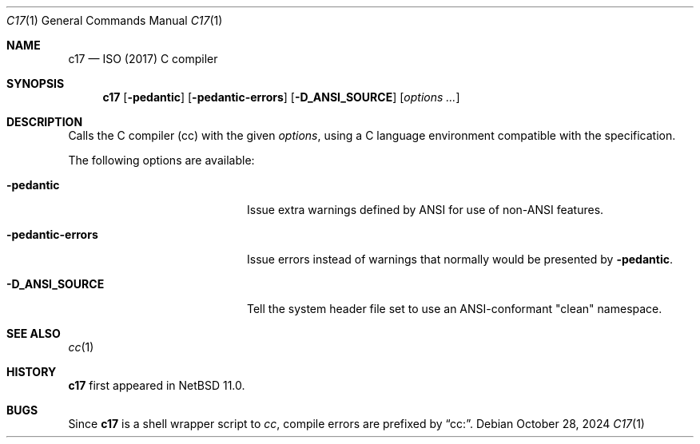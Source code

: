 .\"	$NetBSD: c17.1,v 1.1 2024/10/28 17:55:12 nia Exp $
.\"
.\" Copyright (c) 1999-2024 The NetBSD Foundation, Inc.
.\" All rights reserved.
.\"
.\" Redistribution and use in source and binary forms, with or without
.\" modification, are permitted provided that the following conditions
.\" are met:
.\" 1. Redistributions of source code must retain the above copyright
.\"    notice, this list of conditions and the following disclaimer.
.\" 2. Redistributions in binary form must reproduce the above copyright
.\"    notice, this list of conditions and the following disclaimer in the
.\"    documentation and/or other materials provided with the distribution.
.\"
.\" THIS SOFTWARE IS PROVIDED BY THE NETBSD FOUNDATION, INC. AND CONTRIBUTORS
.\" ``AS IS'' AND ANY EXPRESS OR IMPLIED WARRANTIES, INCLUDING, BUT NOT LIMITED
.\" TO, THE IMPLIED WARRANTIES OF MERCHANTABILITY AND FITNESS FOR A PARTICULAR
.\" PURPOSE ARE DISCLAIMED.  IN NO EVENT SHALL THE FOUNDATION OR CONTRIBUTORS
.\" BE LIABLE FOR ANY DIRECT, INDIRECT, INCIDENTAL, SPECIAL, EXEMPLARY, OR
.\" CONSEQUENTIAL DAMAGES (INCLUDING, BUT NOT LIMITED TO, PROCUREMENT OF
.\" SUBSTITUTE GOODS OR SERVICES; LOSS OF USE, DATA, OR PROFITS; OR BUSINESS
.\" INTERRUPTION) HOWEVER CAUSED AND ON ANY THEORY OF LIABILITY, WHETHER IN
.\" CONTRACT, STRICT LIABILITY, OR TORT (INCLUDING NEGLIGENCE OR OTHERWISE)
.\" ARISING IN ANY WAY OUT OF THE USE OF THIS SOFTWARE, EVEN IF ADVISED OF THE
.\" POSSIBILITY OF SUCH DAMAGE.
.\"
.Dd October 28, 2024
.Dt C17 1
.Os
.Sh NAME
.Nm c17
.Nd ISO (2017) C compiler
.Sh SYNOPSIS
.Nm
.Op Fl pedantic
.Op Fl pedantic-errors
.Op Fl D_ANSI_SOURCE
.Op Ar options ...
.Sh DESCRIPTION
Calls the C compiler (cc) with the given
.Ar options ,
using a C language environment compatible with the
.St -isoC-2017
specification.
.Pp
The following options are available:
.Bl -tag -width "-pedantic-errorsxx"
.It Fl pedantic
Issue extra warnings defined by ANSI for use of non-ANSI features.
.It Fl pedantic-errors
Issue errors instead of warnings that normally would be presented by
.Fl pedantic .
.It Fl D_ANSI_SOURCE
Tell the system header file set to use an ANSI-conformant "clean" namespace.
.El
.Sh SEE ALSO
.Xr cc 1
.Sh HISTORY
.Nm
first appeared in
.Nx 11.0 .
.Sh BUGS
Since
.Nm
is a shell wrapper script to
.Ar cc ,
compile errors are prefixed by
.Dq cc: .
